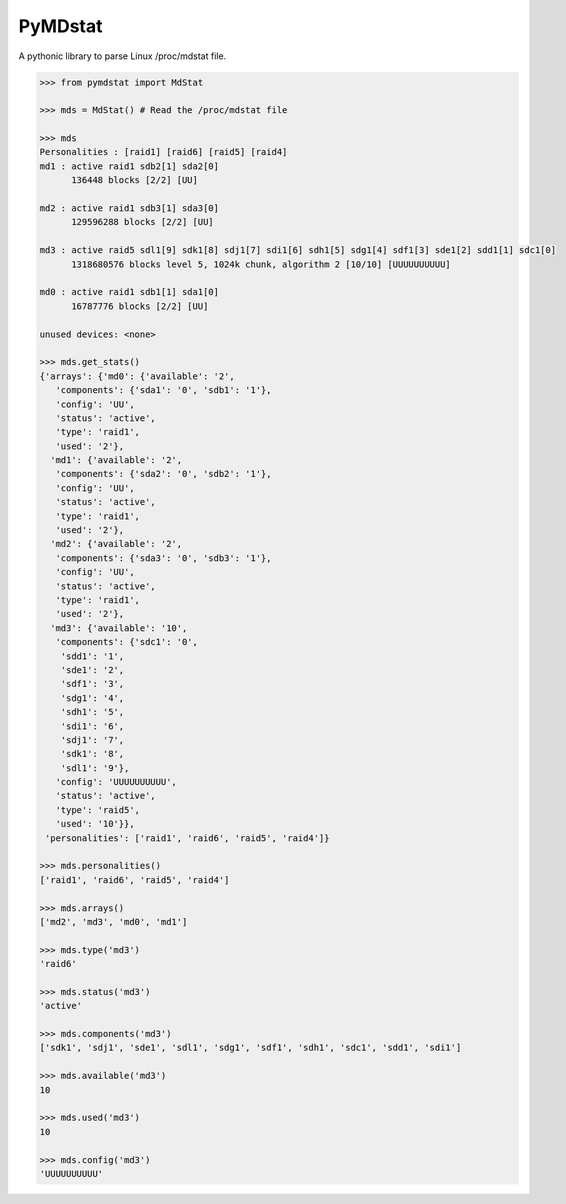 ========
PyMDstat
========

.. image:: https://scrutinizer-ci.com/g/nicolargo/pymdstat/badges/build.png?b=master
        :target: https://scrutinizer-ci.com/g/nicolargo/pymdstat/?branch=master
.. image:: https://scrutinizer-ci.com/g/nicolargo/pymdstat/badges/quality-score.png?b=master
        :target: https://scrutinizer-ci.com/g/nicolargo/pymdstat/?branch=master
.. image:: https://pypip.in/version/pymdstat/badge.svg
    :target: https://pypi.python.org/pypi/pymdstat/
    :alt: Latest Version


A pythonic library to parse Linux /proc/mdstat file.

.. code-block:: python

    >>> from pymdstat import MdStat

    >>> mds = MdStat() # Read the /proc/mdstat file

    >>> mds
    Personalities : [raid1] [raid6] [raid5] [raid4]
    md1 : active raid1 sdb2[1] sda2[0]
          136448 blocks [2/2] [UU]

    md2 : active raid1 sdb3[1] sda3[0]
          129596288 blocks [2/2] [UU]

    md3 : active raid5 sdl1[9] sdk1[8] sdj1[7] sdi1[6] sdh1[5] sdg1[4] sdf1[3] sde1[2] sdd1[1] sdc1[0]
          1318680576 blocks level 5, 1024k chunk, algorithm 2 [10/10] [UUUUUUUUUU]

    md0 : active raid1 sdb1[1] sda1[0]
          16787776 blocks [2/2] [UU]

    unused devices: <none>

    >>> mds.get_stats()
    {'arrays': {'md0': {'available': '2',
       'components': {'sda1': '0', 'sdb1': '1'},
       'config': 'UU',
       'status': 'active',
       'type': 'raid1',
       'used': '2'},
      'md1': {'available': '2',
       'components': {'sda2': '0', 'sdb2': '1'},
       'config': 'UU',
       'status': 'active',
       'type': 'raid1',
       'used': '2'},
      'md2': {'available': '2',
       'components': {'sda3': '0', 'sdb3': '1'},
       'config': 'UU',
       'status': 'active',
       'type': 'raid1',
       'used': '2'},
      'md3': {'available': '10',
       'components': {'sdc1': '0',
        'sdd1': '1',
        'sde1': '2',
        'sdf1': '3',
        'sdg1': '4',
        'sdh1': '5',
        'sdi1': '6',
        'sdj1': '7',
        'sdk1': '8',
        'sdl1': '9'},
       'config': 'UUUUUUUUUU',
       'status': 'active',
       'type': 'raid5',
       'used': '10'}},
     'personalities': ['raid1', 'raid6', 'raid5', 'raid4']}

    >>> mds.personalities()
    ['raid1', 'raid6', 'raid5', 'raid4']

    >>> mds.arrays()
    ['md2', 'md3', 'md0', 'md1']

    >>> mds.type('md3')
    'raid6'

    >>> mds.status('md3')
    'active'

    >>> mds.components('md3')
    ['sdk1', 'sdj1', 'sde1', 'sdl1', 'sdg1', 'sdf1', 'sdh1', 'sdc1', 'sdd1', 'sdi1']

    >>> mds.available('md3')
    10

    >>> mds.used('md3')
    10

    >>> mds.config('md3')
    'UUUUUUUUUU'
